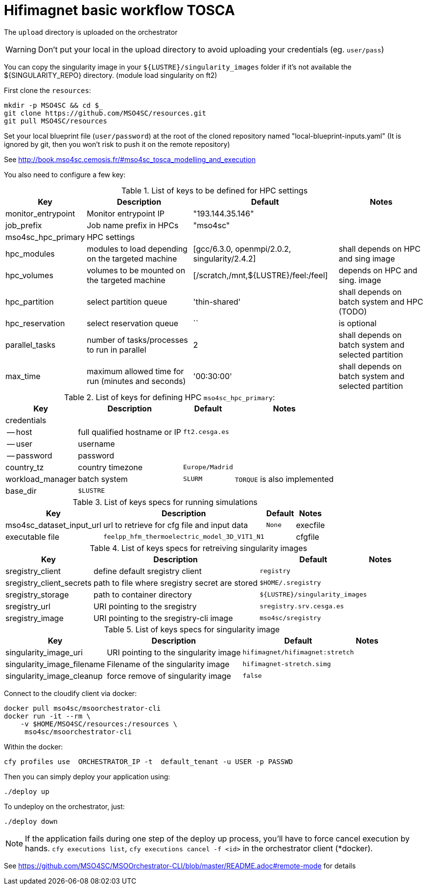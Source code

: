= Hifimagnet basic workflow TOSCA

The `upload` directory is uploaded on the orchestrator

WARNING: Don't put your local in the upload directory to  avoid uploading your credentials (eg. `user/pass`)

You can copy the singularity image in your `${LUSTRE}/singularity_images` folder
if it's not available the ${SINGULARITY_REPO} directory. (module load singularity on ft2)

First clone the `resources`:
[source]
----
mkdir -p MSO4SC && cd $_
git clone https://github.com/MSO4SC/resources.git
git pull MSO4SC/resources
----

Set your local blueprint file (`user/password`) at the root of the cloned repository
named "local-blueprint-inputs.yaml" (It is ignored by git, then you won't risk to push
it on the remote repository)

See http://book.mso4sc.cemosis.fr/#mso4sc_tosca_modelling_and_execution

You also need to configure a few key:

.List of keys to be defined for HPC settings
[options="header,footer,autowidth"]
|===
| Key                        | Description              | Default          | Notes
| monitor_entrypoint         |  Monitor entrypoint IP   | "193.144.35.146" |
| job_prefix                 | Job name prefix in HPCs | "mso4sc"         |
| mso4sc_hpc_primary         | HPC settings | | 
| hpc_modules | modules to load depending on the targeted machine | [gcc/6.3.0, openmpi/2.0.2, singularity/2.4.2] | shall depends on HPC and sing image
| hpc_volumes | volumes to be mounted on the targeted machine |  [/scratch,/mnt,${LUSTRE}/feel:/feel] | depends on HPC and sing. image
| hpc_partition | select partition queue | 'thin-shared' | shall depends on batch system and HPC (TODO)
| hpc_reservation | select reservation queue | `` | is optional
| parallel_tasks |  number of tasks/processes to run in parallel | 2 |  shall depends on batch system and selected partition
| max_time | maximum allowed time for run (minutes and seconds) | '00:30:00' |  shall depends on batch system and selected partition
|===

.List of keys for defining HPC `mso4sc_hpc_primary`:
[options="header,footer,autowidth"]
|===
| Key                        | Description                   | Default          | Notes
| credentials                |                               |                  |
| -- host                    | full qualified hostname or IP | `ft2.cesga.es`   |
| -- user                    | username                      |                  |
| -- password                | password                      |                  |
| country_tz                 | country timezone              | `Europe/Madrid`  |
| workload_manager           | batch system                  | `SLURM`          | `TORQUE` is also implemented
| base_dir                   | `$LUSTRE`                     |                  |
|===

.List of keys specs for running simulations
[options="header,footer,autowidth"]
|===
| Key                        | Description              | Default          | Notes
| mso4sc_dataset_input_url | url to retrieve for cfg file and input data |  `None`

| execfile | executable file | `feelpp_hfm_thermoelectric_model_3D_V1T1_N1` |
| cfgfile |  configuration file | `/usr/share/doc/hifimagnet/ThermoElectricModel/quarter-turn3D.cfg` |
|===

.List of keys specs for retreiving singularity images
[options="header,footer,autowidth"]
|===
| Key                        | Description              | Default          | Notes
| sregistry_client           | define default sregistry client                |  `registry` | 
| sregistry_client_secrets   | path to file where sregistry secret are stored | `$HOME/.sregistry` |
| sregistry_storage          | path to container directory                    | `${LUSTRE}/singularity_images` |
| sregistry_url              | URI pointing to the sregistry                  | `sregistry.srv.cesga.es` |
| sregistry_image            | URI pointing to the sregistry-cli image        | `mso4sc/sregistry` |
|===

.List of keys specs for singularity image
[options="header,footer,autowidth"]
|===
| Key                        | Description              | Default          | Notes
| singularity_image_uri      |  URI pointing to the singularity image   | `hifimagnet/hifimagnet:stretch` |
| singularity_image_filename |  Filename of the singularity image       | `hifimagnet-stretch.simg` | 
| singularity_image_cleanup  | force remove of singularity image        | `false` |
|===

Connect to the cloudify client via docker:
[source]
----
docker pull mso4sc/msoorchestrator-cli
docker run -it --rm \
    -v $HOME/MSO4SC/resources:/resources \
     mso4sc/msoorchestrator-cli
----

Within the docker:
[source]
----
cfy profiles use  ORCHESTRATOR_IP -t  default_tenant -u USER -p PASSWD
----

Then you can simply deploy your application using:
[source]
----
./deploy up
----

To undeploy on the orchestrator, just:
[source]
----
./deploy down
----

NOTE: If the application fails during one step of the deploy up process, you'll have to
force cancel execution by hands. `cfy executions list`, `cfy executions cancel -f <id>`
in the orchestrator client (*docker).

See https://github.com/MSO4SC/MSOOrchestrator-CLI/blob/master/README.adoc#remote-mode for details


